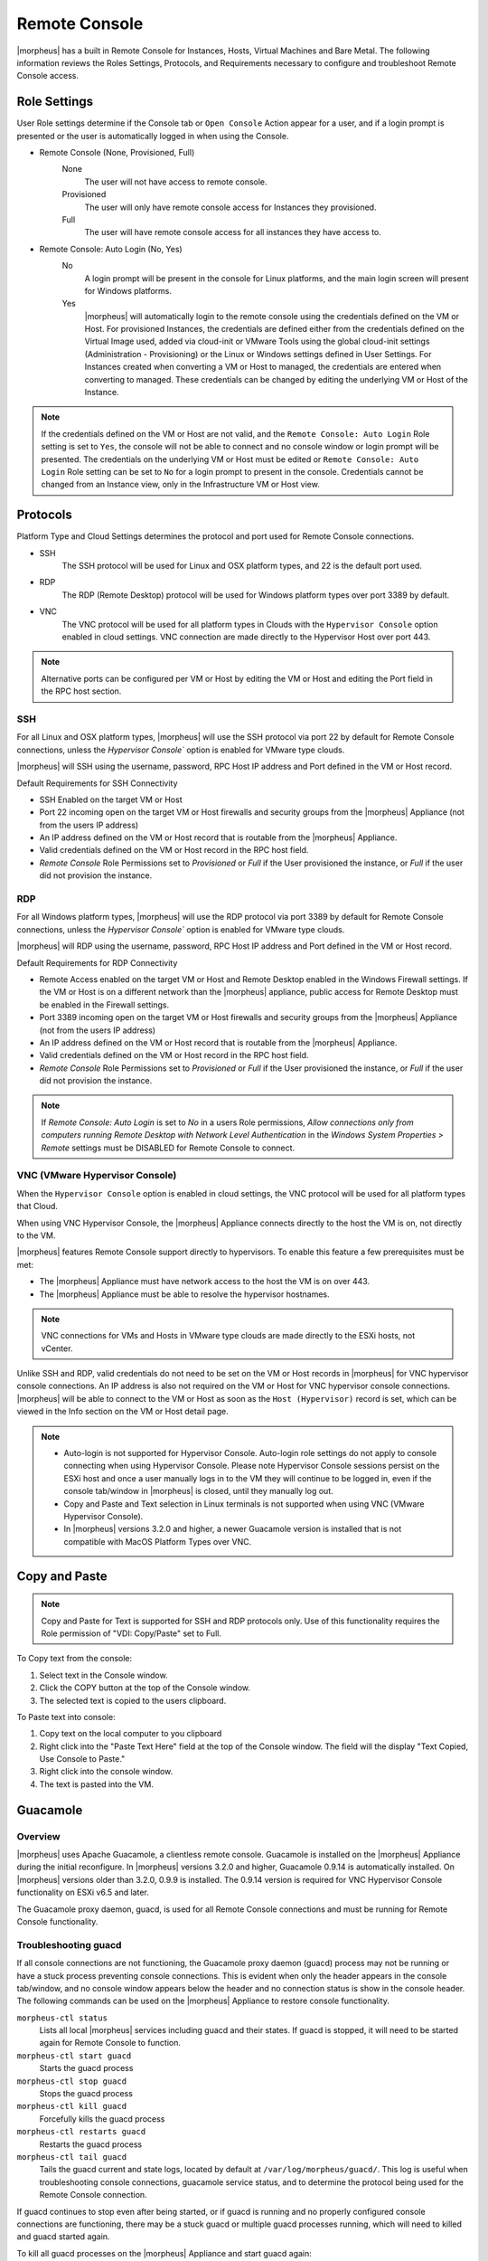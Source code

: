 Remote Console
==============

|morpheus| has a built in Remote Console for Instances, Hosts, Virtual Machines and Bare Metal.  The following information reviews the Roles Settings, Protocols, and Requirements necessary to configure and troubleshoot Remote Console access.

Role Settings
-------------

User Role settings determine if the Console tab or ``Open Console`` Action appear for a user, and if a login prompt is presented or the user is automatically logged in when using the Console.

- Remote Console (None, Provisioned, Full)
     None
      The user will not have access to remote console.
     Provisioned
      The user will only have remote console access for Instances they provisioned.
     Full
      The user will have remote console access for all instances they have access to.
- Remote Console: Auto Login (No, Yes)
     No
      A login prompt will be present in the console for Linux platforms, and the main login screen will present for Windows platforms.
     Yes
      |morpheus| will automatically login to the remote console using the credentials defined on the VM or Host. For provisioned Instances, the credentials are defined either from the credentials defined on the Virtual Image used, added via cloud-init or VMware Tools using the global cloud-init settings (Administration - Provisioning) or the Linux or Windows settings defined in User Settings. For Instances created when converting a VM or Host to managed, the credentials are entered when converting to managed. These credentials can be changed by editing the underlying VM or Host of the Instance.

.. NOTE:: If the credentials defined on the VM or Host are not valid, and the ``Remote Console: Auto Login`` Role setting is set to ``Yes``, the console will not be able to connect and no console window or login prompt will be presented. The credentials on the underlying VM or Host must be edited or ``Remote Console: Auto Login`` Role setting can be set to ``No`` for a login prompt to present in the console. Credentials cannot be changed from an Instance view, only in the Infrastructure VM or Host view.

Protocols
---------

Platform Type and Cloud Settings determines the protocol and port used for Remote Console connections.

- SSH
   The SSH protocol will be used for Linux and OSX platform types, and 22 is the default port used.
- RDP
   The RDP (Remote Desktop) protocol will be used for Windows platform types over port 3389 by default.
- VNC
   The VNC protocol will be used for all platform types in Clouds with the ``Hypervisor Console`` option enabled in cloud settings. VNC connection are made directly to the Hypervisor Host over port 443.

.. NOTE:: Alternative ports can be configured per VM or Host by editing the VM or Host and editing the Port field in the RPC host section.

SSH
^^^

For all Linux and OSX platform types, |morpheus| will use the SSH protocol via port 22 by default for Remote Console connections, unless the `Hypervisor Console`` option is enabled for VMware type clouds.

|morpheus| will SSH using the username, password, RPC Host IP address and Port defined in the VM or Host record.

Default Requirements for SSH Connectivity

- SSH Enabled on the target VM or Host
- Port 22 incoming open on the target VM or Host firewalls and security groups from the |morpheus| Appliance (not from the users IP address)
- An IP address defined on the VM or Host record that is routable from the |morpheus| Appliance.
- Valid credentials defined on the VM or Host record in the RPC host field.
- `Remote Console` Role Permissions set to `Provisioned` or `Full` if the User provisioned the instance, or `Full` if the user did not provision the instance.

RDP
^^^

For all Windows platform types, |morpheus| will use the RDP protocol via port 3389 by default for Remote Console connections, unless the `Hypervisor Console`` option is enabled for VMware type clouds.

|morpheus| will RDP using the username, password, RPC Host IP address and Port defined in the VM or Host record.

Default Requirements for RDP Connectivity

- Remote Access enabled on the target VM or Host and Remote Desktop enabled in the Windows Firewall settings. If the VM or Host is on a different network than the |morpheus| appliance, public access for Remote Desktop must be enabled in the Firewall settings.
- Port 3389 incoming open on the target VM or Host firewalls and security groups from the |morpheus| Appliance (not from the users IP address)
- An IP address defined on the VM or Host record that is routable from the |morpheus| Appliance.
- Valid credentials defined on the VM or Host record in the RPC host field.
- `Remote Console` Role Permissions set to `Provisioned` or `Full` if the User provisioned the instance, or `Full` if the user did not provision the instance.

.. NOTE:: If `Remote Console: Auto Login` is set to `No` in a users Role permissions, `Allow connections only from computers running Remote Desktop with Network Level Authentication` in the `Windows System Properties > Remote` settings must be DISABLED for Remote Console to connect.


VNC (VMware Hypervisor Console)
^^^^^^^^^^^^^^^^^^^^^^^^^^^^^^^

When the ``Hypervisor Console`` option is enabled in cloud settings, the VNC protocol will be used for all platform types that Cloud.

When using VNC Hypervisor Console, the |morpheus| Appliance connects directly to the host the VM is on, not directly to the VM.

|morpheus| features Remote Console support directly to hypervisors. To enable this feature a few prerequisites must be met:

* The |morpheus| Appliance must have network access to the host the VM is on over 443.

* The |morpheus| Appliance must be able to resolve the hypervisor hostnames.

.. NOTE:: VNC connections for VMs and Hosts in VMware type clouds are made directly to the ESXi hosts, not vCenter.

Unlike SSH and RDP, valid credentials do not need to be set on the VM or Host records in |morpheus| for VNC hypervisor console connections. An IP address is also not required on the VM or Host for VNC hypervisor console connections. |morpheus| will be able to connect to the VM or Host as soon as the ``Host (Hypervisor)`` record is set, which can be viewed in the Info section on the VM or Host detail page.

.. NOTE::
   - Auto-login is not supported for Hypervisor Console. Auto-login role settings do not apply to console connecting when using Hypervisor Console. Please note Hypervisor Console sessions persist on the ESXi host and once a user manually logs in to the VM they will continue to be logged in, even if the console tab/window in |morpheus| is closed, until they manually log out.
   - Copy and Paste and Text selection in Linux terminals is not supported when using VNC (VMware Hypervisor Console).
   - In |morpheus| versions 3.2.0 and higher, a newer Guacamole version is installed that is not compatible with MacOS Platform Types over VNC.


Copy and Paste
--------------

.. NOTE:: Copy and Paste for Text is supported for SSH and RDP protocols only. Use of this functionality requires the Role permission of "VDI: Copy/Paste" set to Full.

To Copy text from the console:

#. Select text in the Console window.
#. Click the COPY button at the top of the Console window.
#. The selected text is copied to the users clipboard.

To Paste text into console:

#. Copy text on the local computer to you clipboard
#. Right click into the "Paste Text Here" field at the top of the Console window. The field will the display "Text Copied, Use Console to Paste."
#. Right click into the console window.
#. The text is pasted into the VM.

Guacamole
---------

Overview
^^^^^^^^

|morpheus| uses Apache Guacamole, a clientless remote console. Guacamole is installed on the |morpheus| Appliance during the initial reconfigure. In |morpheus| versions 3.2.0 and higher, Guacamole 0.9.14 is automatically installed. On |morpheus| versions older than 3.2.0, 0.9.9 is installed. The 0.9.14 version is required for VNC Hypervisor Console functionality on ESXi v6.5 and later.

The Guacamole proxy daemon, guacd, is used for all Remote Console connections and must be running for Remote Console functionality.

Troubleshooting guacd
^^^^^^^^^^^^^^^^^^^^^

If all console connections are not functioning, the Guacamole proxy daemon (guacd) process may not be running or have a stuck process preventing console connections. This is evident when only the header appears in the console tab/window, and no console window appears below the header and no connection status is show in the console header. The following commands can be used on the |morpheus| Appliance to restore console functionality.

``morpheus-ctl status``
  Lists all local |morpheus| services including guacd and their states. If guacd is stopped, it will need to be started again for Remote Console to function.
``morpheus-ctl start guacd``
  Starts the guacd process
``morpheus-ctl stop guacd``
  Stops the guacd process
``morpheus-ctl kill guacd``
  Forcefully kills the guacd process
``morpheus-ctl restarts guacd``
  Restarts the guacd process
``morpheus-ctl tail guacd``
    Tails the guacd current and state logs, located by default at ``/var/log/morpheus/guacd/``. This log is useful when troubleshooting console connections, guacamole service status, and to determine the protocol being used for the Remote Console connection.

If guacd continues to stop even after being started, or if guacd is running and no properly configured console connections are functioning, there may be a stuck guacd or multiple guacd processes running, which will need to killed and guacd started again.

To kill all guacd processes on the |morpheus| Appliance and start guacd again:

#. Kill the morpheus gaucd proccess: ``morpheus-ctl kill guacd``
#. Grep for all running guacd processes: ``sudo ps -aux | grep guacd`` and note the guacd pid(s) (minus the process from the grep)
#. Kill all running guacd processes: ``kill -9 pid`` replacing `pid` with the pid(s) of the target processes
#. Start guacd again: ``morpheus-ctl start guacd``
#. Tail the guacd logs to verify guacd is started and listening: ``morpheus-ctl tail guacd`` The log output will resemble below when guacd is properly running:

   .. code-block:: bash

      guacd[16899]: INFO:	Guacamole proxy daemon (guacd) version 0.9.14 started
      guacd[16899]: INFO:	Listening on host 127.0.0.1, port 4822

#. Additional information in the guacd logs appears when |morpheus| is making a console connection. A successful conneciton will resemble:

   .. code-block:: bash

    guacd[24725]: INFO:	Creating new client for protocol "ssh"
    guacd[24725]: INFO:	Connection ID is "$24f67856-f050-4a17-83eb-9101g0cd8869"
    guacd[24743]: INFO:	Current locale does not use UTF-8. Some characters may not render correctly.
    guacd[24743]: INFO:	User "@63102f19-eff4-412e-b1f9-718405f55782" joined connection "$24f67856-f050-4a17-83eb-9101g0cd8869" (1 users now present)
    guacd[24743]: INFO:	Auth key successfully imported.
    guacd[24743]: INFO:	SSH connection successful.

Guacamole Version
^^^^^^^^^^^^^^^^^

In |morpheus| versions 3.2.0 and higher, Guacamole version 0.9.14 is automatically installed. On |morpheus| versions older than 3.2.0, 0.9.9 is installed. The 0.9.14 version is required for VNC Hypervisor Console functionality on ESXi v6.5 and later.

Note Guacamole version 0.9.14 is not compatible with MacOS Platform Types over VNC on ESXi v6.0 or prior (6.5 is supported). If necessary, the guacamole version can be reverted to 0.9.9.

To revert the guacamole version from 0.9.14 to 0.9.9.

#. Kill guacd - ``morpheus-ctl kill guacd``
#. Check if any guacd processes are still running ``ps -aux | grep guac``
#. If so, kill the processes ``kill -9 pid`` with id being the actual process id, like 16101.
#. Go to the guac 0.9.9 directory: ``cd /var/opt/morpheus/guacamole-server-0.9.9``
#. Run: ``make install``
#. Start guacd: ``morpheus-ctl start guacd``
